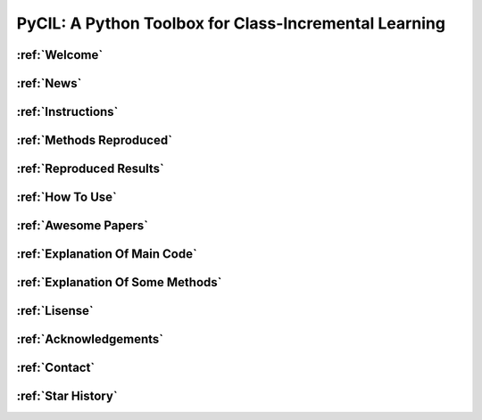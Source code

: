 .. diary documentation master file, created by
   sphinx-quickstart on Sat Oct 10 22:31:33 2020.
   You can adapt this file completely to your liking, but it should at least
   contain the root `toctree` directive.

PyCIL: A Python Toolbox for Class-Incremental Learning
=================================

.. contents::
   :maxdepth: 2
   :caption: Contents:


.. figure:: ./resources/logo.png
   :width: 900px
   :align: center



:ref:`Welcome`
""""""""""""""""

:ref:`News`
""""""""""""""""

:ref:`Instructions`
""""""""""""""""""""""""""

:ref:`Methods Reproduced`
""""""""""""""""""""""""""

:ref:`Reproduced Results`
""""""""""""""""""""""""""

:ref:`How To Use`
""""""""""""""""""""""""""

:ref:`Awesome Papers`
""""""""""""""""""""""""""

:ref:`Explanation Of Main Code`
"""""""""""""""""""""""""""""""""

:ref:`Explanation Of Some Methods`
""""""""""""""""""""""""""""""""""""

:ref:`Lisense`
"""""""""""""""""""""""""""""""""

:ref:`Acknowledgements`
"""""""""""""""""""""""""""""""""

:ref:`Contact`
"""""""""""""""""""""""""""""""""

:ref:`Star History`
"""""""""""""""""""""""""""""""""

